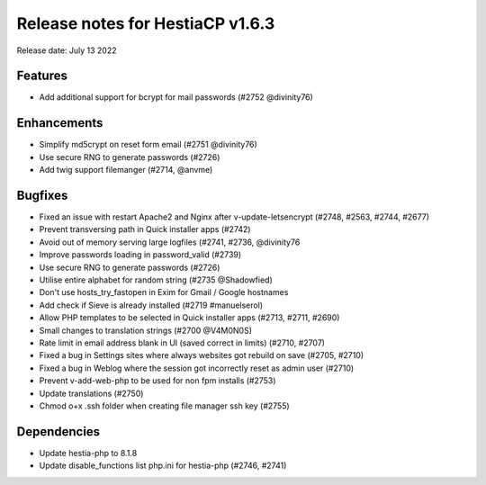 ***********************************
Release notes for HestiaCP v1.6.3
***********************************

Release date: July 13 2022

################
Features
################

- Add additional support for bcrypt for mail passwords (#2752 @divinity76)

################
Enhancements
################

- Simplify md5crypt on reset form email (#2751 @divinity76)
- Use secure RNG to generate passwords (#2726)
- Add twig support filemanger (#2714, @anvme)

################
Bugfixes
################

- Fixed an issue with restart Apache2 and Nginx after v-update-letsencrypt (#2748, #2563, #2744, #2677)
- Prevent transversing path in Quick installer apps (#2742)
- Avoid out of memory serving large logfiles (#2741, #2736, @divinity76
- Improve passwords loading in password_valid (#2739)
- Use secure RNG to generate passwords (#2726)
- Utilise entire alphabet for random string (#2735 @Shadowfied)
- Don't use hosts_try_fastopen in Exim for Gmail / Google hostnames
- Add check if Sieve is already installed (#2719 #manuelserol)
- Allow PHP templates to be selected in Quick installer apps (#2713, #2711, #2690)
- Small changes to translation strings (#2700 @V4M0N0S)
- Rate limit in email address blank in UI (saved correct in limits) (#2710, #2707)
- Fixed a bug in Settings sites where always websites got rebuild on save (#2705, #2710)
- Fixed a bug in Weblog where the session got incorrectly reset as admin user (#2710)
- Prevent v-add-web-php to be used for non fpm installs (#2753)
- Update translations (#2750)
- Chmod o+x .ssh folder when creating file manager ssh key (#2755)

#############
Dependencies
#############

- Update hestia-php to 8.1.8
- Update disable_functions list php.ini for hestia-php (#2746, #2741)